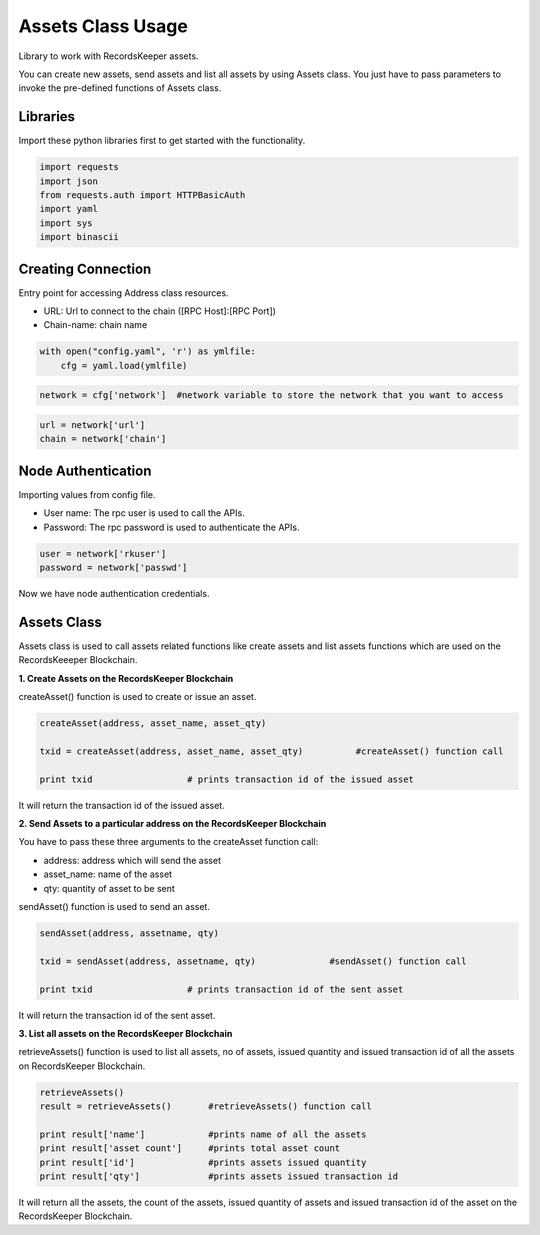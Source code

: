 ==================
Assets Class Usage
==================

Library to work with RecordsKeeper assets.

You can create new assets, send assets and list all assets by using Assets class. You just have to pass parameters to invoke the pre-defined functions of Assets class.

Libraries
---------

Import these python libraries first to get started with the functionality.

.. code-block:: python

    import requests
    import json
    from requests.auth import HTTPBasicAuth
    import yaml
    import sys
    import binascii


Creating Connection
-------------------

Entry point for accessing Address class resources.

* URL: Url to connect to the chain ([RPC Host]:[RPC Port])
* Chain-name: chain name

.. code-block:: python
    
    with open("config.yaml", 'r') as ymlfile:
        cfg = yaml.load(ymlfile)

.. code-block:: python

    network = cfg['network']  #network variable to store the network that you want to access


.. code-block:: python 

    url = network['url']
    chain = network['chain']


Node Authentication
-------------------

Importing values from config file.

* User name: The rpc user is used to call the APIs.
* Password: The rpc password is used to authenticate the APIs.

.. code-block:: python
    
    user = network['rkuser']
    password = network['passwd']

Now we have node authentication credentials.

Assets Class
------------

.. class:: Assets

    Assets class is used to call assets related functions like create assets and list assets functions which are used on the RecordsKeeeper Blockchain. 


**1. Create Assets on the RecordsKeeper Blockchain**

createAsset() function is used to create or issue an asset.

.. code-block:: python

    createAsset(address, asset_name, asset_qty)  

    txid = createAsset(address, asset_name, asset_qty)          #createAsset() function call   

    print txid                  # prints transaction id of the issued asset

It will return the transaction id of the issued asset.

**2. Send Assets to a particular address on the RecordsKeeper Blockchain**

You have to pass these three arguments to the createAsset function call:

* address: address which will send the asset
* asset_name: name of the asset
* qty: quantity of asset to be sent

sendAsset() function is used to send an asset.

.. code-block:: python

    sendAsset(address, assetname, qty)  

    txid = sendAsset(address, assetname, qty)              #sendAsset() function call   

    print txid                  # prints transaction id of the sent asset

It will return the transaction id of the sent asset.

**3. List all assets on the RecordsKeeper Blockchain**

retrieveAssets() function is used to list all assets, no of assets, issued quantity and issued transaction id of all the assets on RecordsKeeper Blockchain.

.. code-block:: python

    retrieveAssets()  
    result = retrieveAssets()       #retrieveAssets() function call
  
    print result['name']            #prints name of all the assets
    print result['asset count']     #prints total asset count
    print result['id']              #prints assets issued quantity
    print result['qty']             #prints assets issued transaction id

It will return all the assets, the count of the assets, issued quantity of assets and issued transaction id of the asset on the RecordsKeeper Blockchain.


